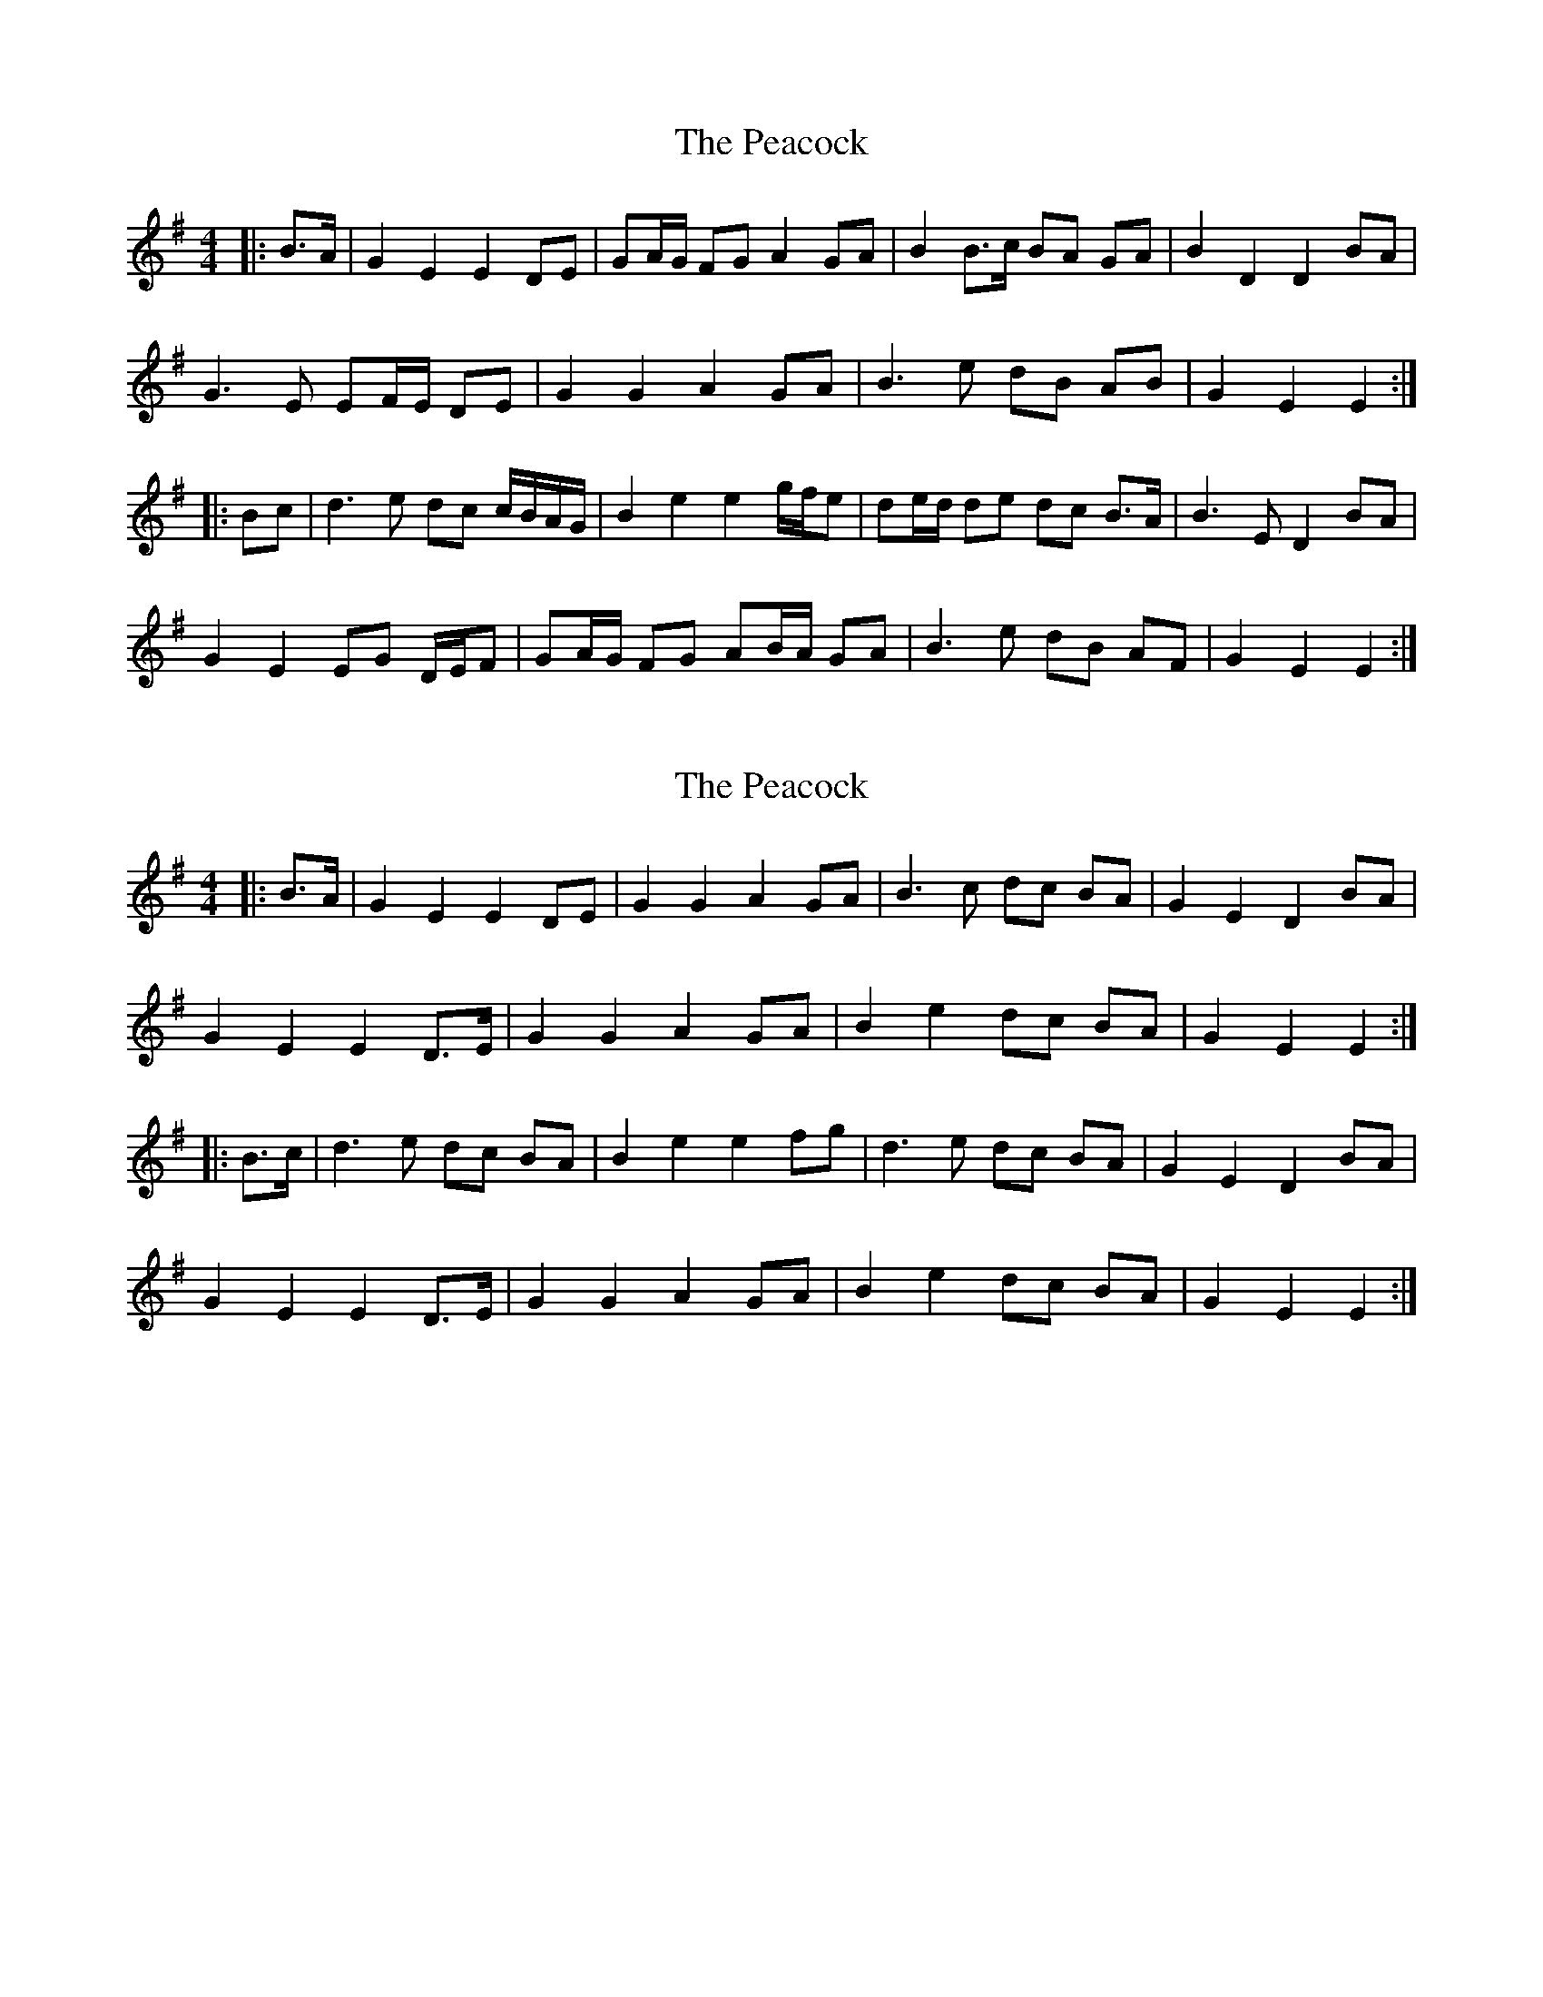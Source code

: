 X: 1
T: Peacock, The
Z: ceolachan
S: https://thesession.org/tunes/6359#setting6359
R: barndance
M: 4/4
L: 1/8
K: Emin
|: B>A |G2 E2 E2 DE | GA/G/ FG A2 GA | B2 B>c BA GA | B2 D2 D2 BA |
G3 E EF/E/ DE | G2 G2 A2 GA | B3 e dB AB | G2 E2 E2 :|
|: Bc |d3 e dc c/B/A/G/ | B2 e2 e2 g/f/e | de/d/ de dc B>A | B3 E D2 BA |
G2 E2 EG D/E/F | GA/G/ FG AB/A/ GA | B3 e dB AF | G2 E2 E2 :|
X: 2
T: Peacock, The
Z: ceolachan
S: https://thesession.org/tunes/6359#setting18108
R: barndance
M: 4/4
L: 1/8
K: Emin
|: B>A |G2 E2 E2 DE | G2 G2 A2 GA | B3 c dc BA | G2 E2 D2 BA |
G2 E2 E2 D>E | G2 G2 A2 GA | B2 e2 dc BA | G2 E2 E2 :|
|: B>c |d3 e dc BA | B2 e2 e2 fg | d3 e dc BA | G2 E2 D2 BA |
G2 E2 E2 D>E | G2 G2 A2 GA | B2 e2 dc BA | G2 E2 E2 :|
X: 3
T: Peacock, The
Z: ceolachan
S: https://thesession.org/tunes/6359#setting18109
R: barndance
M: 4/4
L: 1/8
K: Emin
BA |G2 E2 E2 DE | G2 G2 A2 GA | B2 B2 BA GA | B2 D2 D2 BA |
B2 E2 E2 DE | G2 G2 A2 GA | B2 e2 dB GB | G2 E2 E2 B2 |
dB de d2 B2 | dB de d2 B2 | c2 B2 BA GA | B2 D2 D2 BA |
G2 E2 E2 DE | G2 G2 A2 GA | B2 e2 dB AB | G2 E2 E2 |]
X: 4
T: Peacock, The
Z: didier
S: https://thesession.org/tunes/6359#setting18110
R: barndance
M: 4/4
L: 1/8
K: Gmaj
G2 GF E2 EF | G2 GB A2 GA | B2 B2 BAGA | B2 D2 D2 BA |G2 GF E2 EF | G2 GB A2 GA | B2 e2 dB AB | G2 E2 E2 Bc |d2 de d2 Bd | edBc d2 ed | c2 B2 A2 GA | B2 D2 D2 BA |G2 GF E2 EF | G2 GB A2 GA | B2 e2 dB AB | G2 E2 E4 ||

